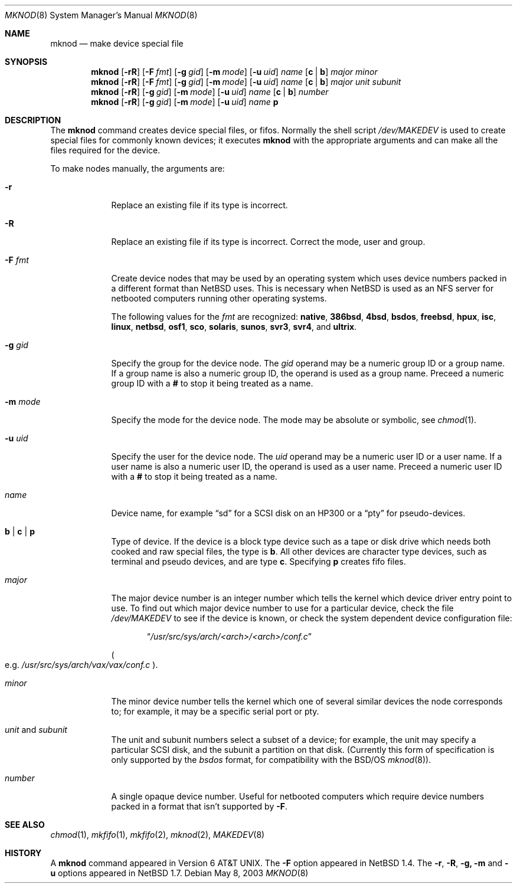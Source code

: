 .\"	$NetBSD: mknod.8,v 1.23 2003/05/08 11:34:19 dsl Exp $
.\"
.\" Copyright (c) 1980, 1991, 1993
.\"	The Regents of the University of California.  All rights reserved.
.\"
.\" Redistribution and use in source and binary forms, with or without
.\" modification, are permitted provided that the following conditions
.\" are met:
.\" 1. Redistributions of source code must retain the above copyright
.\"    notice, this list of conditions and the following disclaimer.
.\" 2. Redistributions in binary form must reproduce the above copyright
.\"    notice, this list of conditions and the following disclaimer in the
.\"    documentation and/or other materials provided with the distribution.
.\" 3. All advertising materials mentioning features or use of this software
.\"    must display the following acknowledgement:
.\"	This product includes software developed by the University of
.\"	California, Berkeley and its contributors.
.\" 4. Neither the name of the University nor the names of its contributors
.\"    may be used to endorse or promote products derived from this software
.\"    without specific prior written permission.
.\"
.\" THIS SOFTWARE IS PROVIDED BY THE REGENTS AND CONTRIBUTORS ``AS IS'' AND
.\" ANY EXPRESS OR IMPLIED WARRANTIES, INCLUDING, BUT NOT LIMITED TO, THE
.\" IMPLIED WARRANTIES OF MERCHANTABILITY AND FITNESS FOR A PARTICULAR PURPOSE
.\" ARE DISCLAIMED.  IN NO EVENT SHALL THE REGENTS OR CONTRIBUTORS BE LIABLE
.\" FOR ANY DIRECT, INDIRECT, INCIDENTAL, SPECIAL, EXEMPLARY, OR CONSEQUENTIAL
.\" DAMAGES (INCLUDING, BUT NOT LIMITED TO, PROCUREMENT OF SUBSTITUTE GOODS
.\" OR SERVICES; LOSS OF USE, DATA, OR PROFITS; OR BUSINESS INTERRUPTION)
.\" HOWEVER CAUSED AND ON ANY THEORY OF LIABILITY, WHETHER IN CONTRACT, STRICT
.\" LIABILITY, OR TORT (INCLUDING NEGLIGENCE OR OTHERWISE) ARISING IN ANY WAY
.\" OUT OF THE USE OF THIS SOFTWARE, EVEN IF ADVISED OF THE POSSIBILITY OF
.\" SUCH DAMAGE.
.\"
.\"     @(#)mknod.8	8.2 (Berkeley) 12/11/93
.\"
.Dd May 8, 2003
.Dt MKNOD 8
.Os
.Sh NAME
.Nm mknod
.Nd make device special file
.Sh SYNOPSIS
.Nm
.Op Fl rR
.Op Fl F Ar fmt
.Op Fl g Ar gid
.Op Fl m Ar mode
.Op Fl u Ar uid
.Ar name
.Op Cm c | Cm b
.Ar major minor
.Nm
.Op Fl rR
.Op Fl F Ar fmt
.Op Fl g Ar gid
.Op Fl m Ar mode
.Op Fl u Ar uid
.Ar name
.Op Cm c | Cm b
.Ar major unit subunit
.Nm
.Op Fl rR
.Op Fl g Ar gid
.Op Fl m Ar mode
.Op Fl u Ar uid
.Ar name
.Op Cm c | Cm b
.Ar number
.Nm
.Op Fl rR
.Op Fl g Ar gid
.Op Fl m Ar mode
.Op Fl u Ar uid
.Ar name
.Cm p
.Sh DESCRIPTION
The
.Nm
command creates device special files, or fifos.
Normally the shell script
.Pa /dev/MAKEDEV
is used to create special files for commonly known devices; it executes
.Nm
with the appropriate arguments and can make all the files required for the
device.
.Pp
To make nodes manually, the arguments are:
.Pp
.Bl -tag -width xmxmode
.It Fl r
Replace an existing file if its type is incorrect.
.It Fl R
Replace an existing file if its type is incorrect.
Correct the mode, user and group.
.It Fl F Ar fmt
Create device nodes that may be used by an operating system which
uses device numbers packed in a different format than
.Nx
uses.
This is necessary when
.Nx
is used as an
.Tn NFS
server for netbooted computers running other operating systems.
.Pp
The following values for the
.Ar fmt
are recognized:
.Sy native ,
.Sy 386bsd ,
.Sy 4bsd ,
.Sy bsdos ,
.Sy freebsd ,
.Sy hpux ,
.Sy isc ,
.Sy linux ,
.Sy netbsd ,
.Sy osf1 ,
.Sy sco ,
.Sy solaris ,
.Sy sunos ,
.Sy svr3 ,
.Sy svr4 ,
and
.Sy ultrix .
.It Fl g Ar gid
Specify the group for the device node.
The
.Ar gid
operand may be a numeric group ID or a group name.
If a group name is also a numeric group ID,
the operand is used as a group name.
Preceed a numeric group ID with a
.Cm #
to stop it being treated as a name.
.It Fl m Ar mode
Specify the mode for the device node.
The mode may be absolute or symbolic, see
.Xr chmod 1 .
.It Fl u Ar uid
Specify the user for the device node.
The
.Ar uid
operand may be a numeric user ID or a user name.
If a user name is also a numeric user ID,
the operand is used as a user name.
Preceed a numeric user ID with a
.Cm #
to stop it being treated as a name.
.It Ar name
Device name, for example
.Dq sd
for a SCSI disk on an HP300 or a
.Dq pty
for pseudo-devices.
.It Cm b | Cm c | Cm p
Type of device.
If the device is a block type device such as a tape or disk drive
which needs both cooked and raw special files, the type is
.Cm b .
All other devices are character type devices, such as terminal
and pseudo devices, and are type
.Cm c .
Specifying
.Cm p
creates fifo files.
.It Ar major
The major device number is an integer number which tells the kernel
which device driver entry point to use.
To find out which major device number to use for a particular device,
check the file
.Pa /dev/MAKEDEV
to see if the device is known, or check
the system dependent device configuration file:
.Bd -filled -offset indent
.Dq Pa /usr/src/sys/arch/\*[Lt]arch\*[Gt]/\*[Lt]arch\*[Gt]/conf.c
.Ed
.Pp
.Po
e.g.
.Pa /usr/src/sys/arch/vax/vax/conf.c
.Pc .
.It Ar minor
The minor device number tells the kernel which one of several similar
devices the node corresponds to; for example, it may be a specific serial
port or pty.
.It Ar unit No and Ar subunit
The unit and subunit numbers select a subset of a device; for example, the
unit may specify a particular SCSI disk, and the subunit a partition on
that disk.
(Currently this form of specification is only supported by the
.Ar bsdos
format, for compatibility with the
.Bsx
.Xr mknod 8 ) .
.It Ar number
A single opaque device number.
Useful for netbooted computers which require device numbers packed
in a format that isn't supported by
.Fl F .
.El
.Sh SEE ALSO
.Xr chmod 1 ,
.Xr mkfifo 1 ,
.Xr mkfifo 2 ,
.Xr mknod 2 ,
.Xr MAKEDEV 8
.Sh HISTORY
A
.Nm
command appeared in
.At v6 .
The
.Fl F
option appeared in
.Nx 1.4 .
The
.Fl r , R , g, m
and
.Fl u
options appeared in
.Nx 1.7 .
